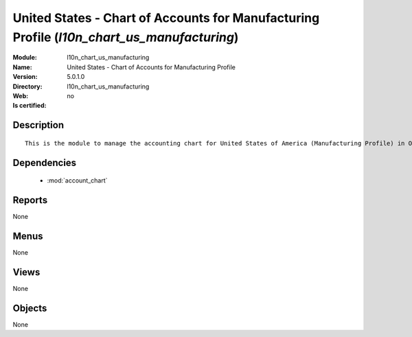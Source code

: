 
.. module:: l10n_chart_us_manufacturing
    :synopsis: United States - Chart of Accounts for Manufacturing Profile
    :noindex:
.. 

.. raw:: html

    <link rel="stylesheet" href="../_static/hide_objects_in_sidebar.css" type="text/css" />

United States - Chart of Accounts for Manufacturing Profile (*l10n_chart_us_manufacturing*)
===========================================================================================
:Module: l10n_chart_us_manufacturing
:Name: United States - Chart of Accounts for Manufacturing Profile
:Version: 5.0.1.0
:Directory: l10n_chart_us_manufacturing
:Web: 
:Is certified: no

Description
-----------

::

  This is the module to manage the accounting chart for United States of America (Manufacturing Profile) in Open ERP.

Dependencies
------------

 * :mod:`account_chart`

Reports
-------

None


Menus
-------


None


Views
-----


None



Objects
-------

None
